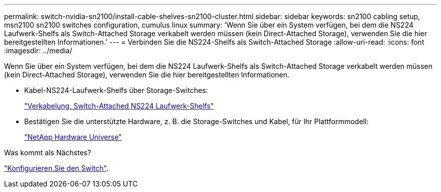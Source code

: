 ---
permalink: switch-nvidia-sn2100/install-cable-shelves-sn2100-cluster.html 
sidebar: sidebar 
keywords: sn2100 cabling setup, msn2100 sn2100 switches configuration, cumulus linux 
summary: 'Wenn Sie über ein System verfügen, bei dem die NS224 Laufwerk-Shelfs als Switch-Attached Storage verkabelt werden müssen (kein Direct-Attached Storage), verwenden Sie die hier bereitgestellten Informationen.' 
---
= Verbinden Sie die NS224-Shelfs als Switch-Attached Storage
:allow-uri-read: 
:icons: font
:imagesdir: ../media/


[role="lead"]
Wenn Sie über ein System verfügen, bei dem die NS224 Laufwerk-Shelfs als Switch-Attached Storage verkabelt werden müssen (kein Direct-Attached Storage), verwenden Sie die hier bereitgestellten Informationen.

* Kabel-NS224-Laufwerk-Shelfs über Storage-Switches:
+
https://library.netapp.com/ecm/ecm_download_file/ECMLP2876580["Verkabelung, Switch-Attached NS224 Laufwerk-Shelfs"^]

* Bestätigen Sie die unterstützte Hardware, z. B. die Storage-Switches und Kabel, für Ihr Plattformmodell:
+
https://hwu.netapp.com/["NetApp Hardware Universe"^]



.Was kommt als Nächstes?
link:configure-sn2100-cluster.html["Konfigurieren Sie den Switch"].
